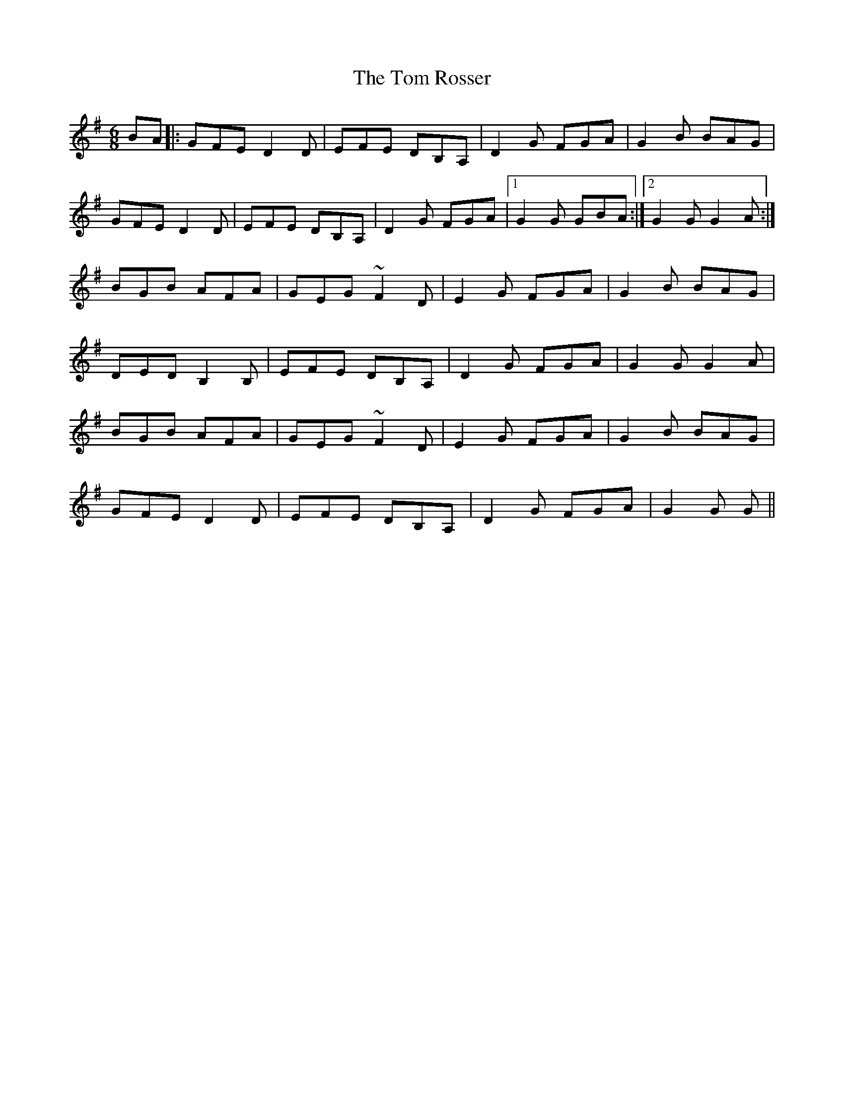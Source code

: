 X: 40447
T: Tom Rosser, The
R: jig
M: 6/8
K: Gmajor
BA|:GFE D2D|EFE DB,A,|D2G FGA|G2B BAG|
GFE D2D|EFE DB,A,|D2G FGA|1 G2G GBA:|2 G2G G2A:|
BGB AFA|GEG ~F2D|E2G FGA|G2B BAG|
DED B,2B,|EFE DB,A,|D2G FGA|G2G G2A|
BGB AFA|GEG ~F2D|E2G FGA|G2B BAG|
GFE D2D|EFE DB,A,|D2G FGA|G2G G||

